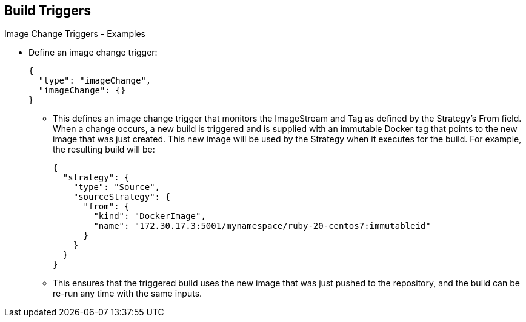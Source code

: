 == Build Triggers
:noaudio:

.Image Change Triggers - Examples

* Define an image change trigger:
+
[source,json]
----
{
  "type": "imageChange",
  "imageChange": {}
}
----
+
- This defines an image change trigger that monitors the ImageStream and Tag
as defined by the Strategy’s From field. When a change occurs, a new build is
triggered and is supplied with an immutable Docker tag that points to the new
image that was just created. This new image will be used by the Strategy when
it executes for the build. For example, the resulting build will be:
+
[source,json]
----
{
  "strategy": {
    "type": "Source",
    "sourceStrategy": {
      "from": {
        "kind": "DockerImage",
        "name": "172.30.17.3:5001/mynamespace/ruby-20-centos7:immutableid"
      }
    }
  }
}
----
+
- This ensures that the triggered build uses the new image that was just
pushed to the repository, and the build can be re-run any time with the same
inputs.


ifdef::showscript[]
=== Transcript
This example defines an "image change" trigger that monitors the ImageStream
and Tag as defined by the *Strategy*’s _From_ field.

When a change occurs, a new build is triggered and is supplied with an immutable
 Docker tag that points to the new image that was just created.



endif::showscript[]

